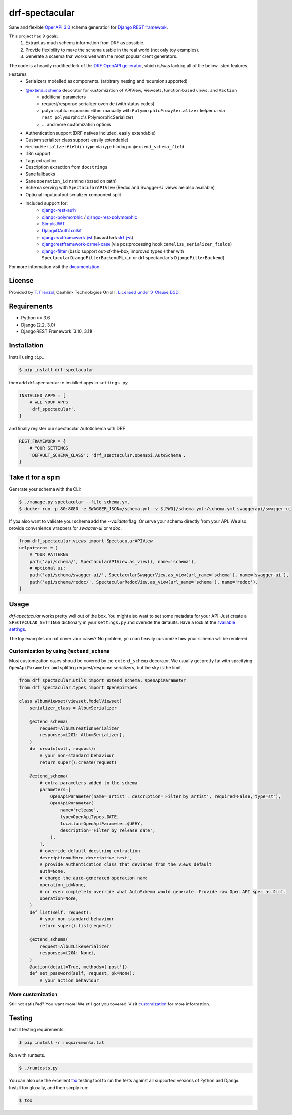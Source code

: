 ===============
drf-spectacular
===============

|build-status-image| |codecov| |pypi-version| |docs|

Sane and flexible `OpenAPI 3.0 <https://github.com/OAI/OpenAPI-Specification>`_ schema generation for `Django REST framework <https://www.django-rest-framework.org/>`_.

This project has 3 goals:
    1. Extract as much schema information from DRF as possible.
    2. Provide flexibility to make the schema usable in the real world (not only toy examples).
    3. Generate a schema that works well with the most popular client generators.

The code is a heavily modified fork of the
`DRF OpenAPI generator <https://github.com/encode/django-rest-framework/blob/master/rest_framework/schemas/openapi.py/>`_,
which is/was lacking all of the below listed features.

Features
    - Serializers modelled as components. (arbitrary nesting and recursion supported)
    - `@extend_schema <https://drf-spectacular.readthedocs.io/en/latest/drf_spectacular.html#drf_spectacular.utils.extend_schema>`_ decorator for customization of APIView, Viewsets, function-based views, and ``@action``
        - additional parameters
        - request/response serializer override (with status codes)
        - polymorphic responses either manually with ``PolymorphicProxySerializer`` helper or via ``rest_polymorphic``'s PolymorphicSerializer)
        - ... and more customization options
    - Authentication support (DRF natives included, easily extendable)
    - Custom serializer class support (easily extendable)
    - ``MethodSerializerField()`` type via type hinting or ``@extend_schema_field``
    - i18n support
    - Tags extraction
    - Description extraction from ``docstrings``
    - Sane fallbacks
    - Sane ``operation_id`` naming (based on path)
    - Schema serving with ``SpectacularAPIView`` (Redoc and Swagger-UI views are also available)
    - Optional input/output serializer component split
    - Included support for:
        - `django-rest-auth <https://github.com/Tivix/django-rest-auth>`_
        - `django-polymorphic <https://github.com/django-polymorphic/django-polymorphic>`_ / `django-rest-polymorphic <https://github.com/apirobot/django-rest-polymorphic>`_
        - `SimpleJWT <https://github.com/SimpleJWT/django-rest-framework-simplejwt>`_
        - `DjangoOAuthToolkit <https://github.com/jazzband/django-oauth-toolkit>`_
        - `djangorestframework-jwt <https://github.com/jpadilla/django-rest-framework-jwt>`_ (tested fork `drf-jwt <https://github.com/Styria-Digital/django-rest-framework-jwt>`_)
        - `djangorestframework-camel-case <https://github.com/vbabiy/djangorestframework-camel-case>`_ (via postprocessing hook ``camelize_serializer_fields``)
        - `django-filter <https://github.com/carltongibson/django-filter>`_ (basic support out-of-the-box; improved types either with ``SpectacularDjangoFilterBackendMixin`` or drf-spectacular's ``DjangoFilterBackend``)


For more information visit the `documentation <https://drf-spectacular.readthedocs.io>`_.

License
-------

Provided by `T. Franzel <https://github.com/tfranzel>`_, Cashlink Technologies GmbH. `Licensed under 3-Clause BSD <https://github.com/tfranzel/drf-spectacular/blob/master/LICENSE>`_.

Requirements
------------

-  Python >= 3.6
-  Django (2.2, 3.0)
-  Django REST Framework (3.10, 3.11)

Installation
------------

Install using ``pip``\ …

.. code:: bash

    $ pip install drf-spectacular

then add drf-spectacular to installed apps in ``settings.py``

.. code:: python

    INSTALLED_APPS = [
        # ALL YOUR APPS
        'drf_spectacular',
    ]


and finally register our spectacular AutoSchema with DRF

.. code:: python

    REST_FRAMEWORK = {
        # YOUR SETTINGS
        'DEFAULT_SCHEMA_CLASS': 'drf_spectacular.openapi.AutoSchema',
    }

Take it for a spin
------------------

Generate your schema with the CLI:

.. code:: bash

    $ ./manage.py spectacular --file schema.yml
    $ docker run -p 80:8080 -e SWAGGER_JSON=/schema.yml -v ${PWD}/schema.yml:/schema.yml swaggerapi/swagger-ui

If you also want to validate your schema add the `--validate` flag. Or serve your schema directly
from your API. We also provide convenience wrappers for `swagger-ui` or `redoc`.

.. code:: python

    from drf_spectacular.views import SpectacularAPIView
    urlpatterns = [
        # YOUR PATTERNS
        path('api/schema/', SpectacularAPIView.as_view(), name='schema'),
        # Optional UI:
        path('api/schema/swagger-ui/', SpectacularSwaggerView.as_view(url_name='schema'), name='swagger-ui'),
        path('api/schema/redoc/', SpectacularRedocView.as_view(url_name='schema'), name='redoc'),
    ]

Usage
-----

`drf-spectacular` works pretty well out of the box. You might also want to set some metadata for your API.
Just create a ``SPECTACULAR_SETTINGS`` dictionary in your ``settings.py`` and override the defaults.
Have a look at the `available settings <https://drf-spectacular.readthedocs.io/en/latest/settings.html>`_.

The toy examples do not cover your cases? No problem, you can heavily customize how your schema will be rendered.

Customization by using ``@extend_schema``
^^^^^^^^^^^^^^^^^^^^^^^^^^^^^^^^^^^^^^^^^

Most customization cases should be covered by the ``extend_schema`` decorator. We usually get
pretty far with specifying ``OpenApiParameter`` and splitting request/response serializers, but
the sky is the limit.

.. code:: python

    from drf_spectacular.utils import extend_schema, OpenApiParameter
    from drf_spectacular.types import OpenApiTypes

    class AlbumViewset(viewset.ModelViewset)
        serializer_class = AlbumSerializer

        @extend_schema(
            request=AlbumCreationSerializer
            responses={201: AlbumSerializer},
        )
        def create(self, request):
            # your non-standard behaviour
            return super().create(request)

        @extend_schema(
            # extra parameters added to the schema
            parameters=[
                OpenApiParameter(name='artist', description='Filter by artist', required=False, type=str),
                OpenApiParameter(
                    name='release',
                    type=OpenApiTypes.DATE,
                    location=OpenApiParameter.QUERY,
                    description='Filter by release date',
                ),
            ],
            # override default docstring extraction
            description='More descriptive text',
            # provide Authentication class that deviates from the views default
            auth=None,
            # change the auto-generated operation name
            operation_id=None,
            # or even completely override what AutoSchema would generate. Provide raw Open API spec as Dict.
            operation=None,
        )
        def list(self, request):
            # your non-standard behaviour
            return super().list(request)

        @extend_schema(
            request=AlbumLikeSerializer
            responses={204: None},
        )
        @action(detail=True, methods=['post'])
        def set_password(self, request, pk=None):
            # your action behaviour


More customization
^^^^^^^^^^^^^^^^^^

Still not satisifed? You want more! We still got you covered.
Visit `customization <https://drf-spectacular.readthedocs.io/en/latest/customization.html>`_ for more information.


Testing
-------

Install testing requirements.

.. code:: bash

    $ pip install -r requirements.txt

Run with runtests.

.. code:: bash

    $ ./runtests.py

You can also use the excellent `tox`_ testing tool to run the tests
against all supported versions of Python and Django. Install tox
globally, and then simply run:

.. code:: bash

    $ tox

.. _tox: http://tox.readthedocs.org/en/latest/

.. |build-status-image| image:: https://secure.travis-ci.org/tfranzel/drf-spectacular.svg?branch=master
   :target: https://travis-ci.org/tfranzel/drf-spectacular?branch=master
.. |pypi-version| image:: https://img.shields.io/pypi/v/drf-spectacular.svg
   :target: https://pypi.python.org/pypi/drf-spectacular
.. |codecov| image:: https://codecov.io/gh/tfranzel/drf-spectacular/branch/master/graph/badge.svg
   :target: https://codecov.io/gh/tfranzel/drf-spectacular
.. |docs| image:: https://readthedocs.org/projects/drf-spectacular/badge/
   :target: https://drf-spectacular.readthedocs.io/
